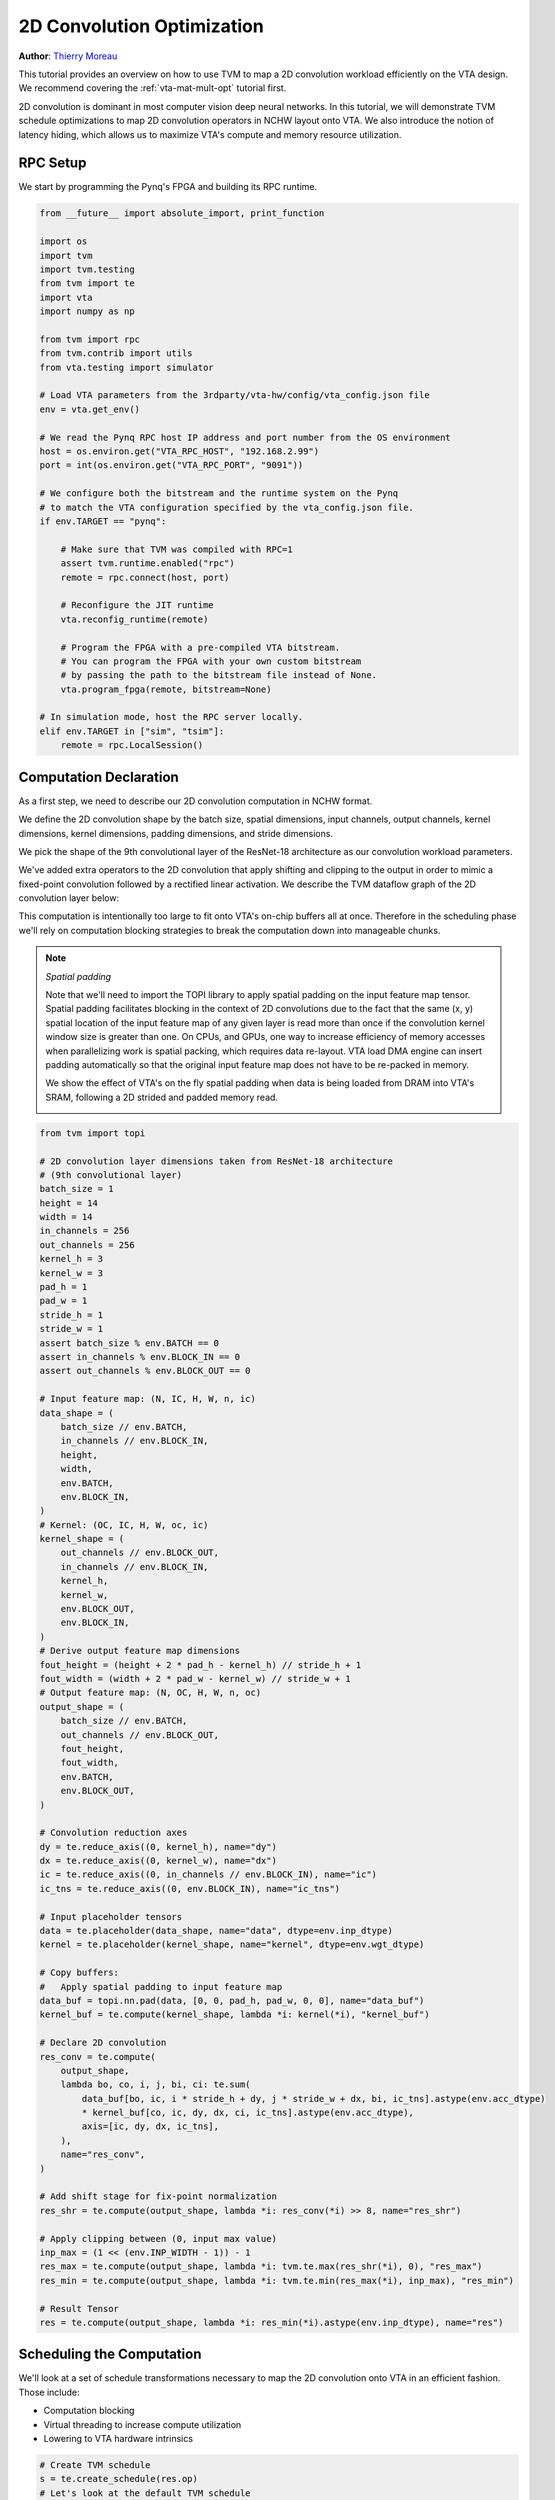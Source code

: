 
.. DO NOT EDIT.
.. THIS FILE WAS AUTOMATICALLY GENERATED BY SPHINX-GALLERY.
.. TO MAKE CHANGES, EDIT THE SOURCE PYTHON FILE:
.. "topic/vta/tutorials/optimize/convolution_opt.py"
.. LINE NUMBERS ARE GIVEN BELOW.

.. only:: html

    .. note::
        :class: sphx-glr-download-link-note

        Click :ref:`here <sphx_glr_download_topic_vta_tutorials_optimize_convolution_opt.py>`
        to download the full example code

.. rst-class:: sphx-glr-example-title

.. _sphx_glr_topic_vta_tutorials_optimize_convolution_opt.py:


2D Convolution Optimization
===========================
**Author**: `Thierry Moreau <https://homes.cs.washington.edu/~moreau/>`_

This tutorial provides an overview on how to use TVM to map a 2D convolution
workload efficiently on the VTA design.
We recommend covering the :ref:`vta-mat-mult-opt` tutorial first.

2D convolution is dominant in most computer vision deep neural networks.
In this tutorial, we will demonstrate TVM schedule optimizations to map
2D convolution operators in NCHW layout onto VTA.
We also introduce the notion of latency hiding, which allows us to
maximize VTA's compute and memory resource utilization.

.. GENERATED FROM PYTHON SOURCE LINES 34-37

RPC Setup
---------
We start by programming the Pynq's FPGA and building its RPC runtime.

.. GENERATED FROM PYTHON SOURCE LINES 37-78

.. code-block:: default


    from __future__ import absolute_import, print_function

    import os
    import tvm
    import tvm.testing
    from tvm import te
    import vta
    import numpy as np

    from tvm import rpc
    from tvm.contrib import utils
    from vta.testing import simulator

    # Load VTA parameters from the 3rdparty/vta-hw/config/vta_config.json file
    env = vta.get_env()

    # We read the Pynq RPC host IP address and port number from the OS environment
    host = os.environ.get("VTA_RPC_HOST", "192.168.2.99")
    port = int(os.environ.get("VTA_RPC_PORT", "9091"))

    # We configure both the bitstream and the runtime system on the Pynq
    # to match the VTA configuration specified by the vta_config.json file.
    if env.TARGET == "pynq":

        # Make sure that TVM was compiled with RPC=1
        assert tvm.runtime.enabled("rpc")
        remote = rpc.connect(host, port)

        # Reconfigure the JIT runtime
        vta.reconfig_runtime(remote)

        # Program the FPGA with a pre-compiled VTA bitstream.
        # You can program the FPGA with your own custom bitstream
        # by passing the path to the bitstream file instead of None.
        vta.program_fpga(remote, bitstream=None)

    # In simulation mode, host the RPC server locally.
    elif env.TARGET in ["sim", "tsim"]:
        remote = rpc.LocalSession()


.. GENERATED FROM PYTHON SOURCE LINES 79-126

Computation Declaration
-----------------------
As a first step, we need to describe our 2D convolution computation
in NCHW format.

We define the 2D convolution shape by the batch size,
spatial dimensions, input channels, output channels, kernel dimensions,
kernel dimensions, padding dimensions, and stride dimensions.

We pick the shape of the 9th convolutional layer of the ResNet-18
architecture as our convolution workload parameters.

We've added extra operators to the 2D convolution that apply
shifting and clipping to the output in order to mimic a fixed-point
convolution followed by a rectified linear activation.
We describe the TVM dataflow graph of the 2D convolution layer below:

.. image:: https://raw.githubusercontent.com/uwsampl/web-data/main/vta/tutorial/conv2d_dataflow.png
     :align: center

This computation is intentionally too large to fit onto VTA's on-chip
buffers all at once. Therefore in the scheduling phase we'll
rely on computation blocking strategies to break the computation down into
manageable chunks.

.. note::

  *Spatial padding*

  Note that we'll need to import the TOPI library to apply spatial padding
  on the input feature map tensor.
  Spatial padding facilitates blocking in the context of 2D convolutions
  due to the fact that the same (x, y) spatial location of the input
  feature map of any given layer is read more than once if the convolution
  kernel window size is greater than one.
  On CPUs, and GPUs, one way to increase efficiency of memory accesses
  when parallelizing work is spatial packing, which requires data re-layout.
  VTA load DMA engine can insert padding automatically so that the original
  input feature map does not have to be re-packed in memory.

  We show the effect of VTA's on the fly spatial padding when data is being
  loaded from DRAM into VTA's SRAM, following a 2D strided and padded memory
  read.

  .. image:: https://raw.githubusercontent.com/uwsampl/web-data/main/vta/tutorial/padding.png
       :align: center
       :width: 480px

.. GENERATED FROM PYTHON SOURCE LINES 126-215

.. code-block:: default


    from tvm import topi

    # 2D convolution layer dimensions taken from ResNet-18 architecture
    # (9th convolutional layer)
    batch_size = 1
    height = 14
    width = 14
    in_channels = 256
    out_channels = 256
    kernel_h = 3
    kernel_w = 3
    pad_h = 1
    pad_w = 1
    stride_h = 1
    stride_w = 1
    assert batch_size % env.BATCH == 0
    assert in_channels % env.BLOCK_IN == 0
    assert out_channels % env.BLOCK_OUT == 0

    # Input feature map: (N, IC, H, W, n, ic)
    data_shape = (
        batch_size // env.BATCH,
        in_channels // env.BLOCK_IN,
        height,
        width,
        env.BATCH,
        env.BLOCK_IN,
    )
    # Kernel: (OC, IC, H, W, oc, ic)
    kernel_shape = (
        out_channels // env.BLOCK_OUT,
        in_channels // env.BLOCK_IN,
        kernel_h,
        kernel_w,
        env.BLOCK_OUT,
        env.BLOCK_IN,
    )
    # Derive output feature map dimensions
    fout_height = (height + 2 * pad_h - kernel_h) // stride_h + 1
    fout_width = (width + 2 * pad_w - kernel_w) // stride_w + 1
    # Output feature map: (N, OC, H, W, n, oc)
    output_shape = (
        batch_size // env.BATCH,
        out_channels // env.BLOCK_OUT,
        fout_height,
        fout_width,
        env.BATCH,
        env.BLOCK_OUT,
    )

    # Convolution reduction axes
    dy = te.reduce_axis((0, kernel_h), name="dy")
    dx = te.reduce_axis((0, kernel_w), name="dx")
    ic = te.reduce_axis((0, in_channels // env.BLOCK_IN), name="ic")
    ic_tns = te.reduce_axis((0, env.BLOCK_IN), name="ic_tns")

    # Input placeholder tensors
    data = te.placeholder(data_shape, name="data", dtype=env.inp_dtype)
    kernel = te.placeholder(kernel_shape, name="kernel", dtype=env.wgt_dtype)

    # Copy buffers:
    #   Apply spatial padding to input feature map
    data_buf = topi.nn.pad(data, [0, 0, pad_h, pad_w, 0, 0], name="data_buf")
    kernel_buf = te.compute(kernel_shape, lambda *i: kernel(*i), "kernel_buf")

    # Declare 2D convolution
    res_conv = te.compute(
        output_shape,
        lambda bo, co, i, j, bi, ci: te.sum(
            data_buf[bo, ic, i * stride_h + dy, j * stride_w + dx, bi, ic_tns].astype(env.acc_dtype)
            * kernel_buf[co, ic, dy, dx, ci, ic_tns].astype(env.acc_dtype),
            axis=[ic, dy, dx, ic_tns],
        ),
        name="res_conv",
    )

    # Add shift stage for fix-point normalization
    res_shr = te.compute(output_shape, lambda *i: res_conv(*i) >> 8, name="res_shr")

    # Apply clipping between (0, input max value)
    inp_max = (1 << (env.INP_WIDTH - 1)) - 1
    res_max = te.compute(output_shape, lambda *i: tvm.te.max(res_shr(*i), 0), "res_max")
    res_min = te.compute(output_shape, lambda *i: tvm.te.min(res_max(*i), inp_max), "res_min")

    # Result Tensor
    res = te.compute(output_shape, lambda *i: res_min(*i).astype(env.inp_dtype), name="res")



.. GENERATED FROM PYTHON SOURCE LINES 216-225

Scheduling the Computation
--------------------------
We'll look at a set of schedule transformations necessary to map the
2D convolution onto VTA in an efficient fashion.
Those include:

- Computation blocking
- Virtual threading to increase compute utilization
- Lowering to VTA hardware intrinsics

.. GENERATED FROM PYTHON SOURCE LINES 225-231

.. code-block:: default


    # Create TVM schedule
    s = te.create_schedule(res.op)
    # Let's look at the default TVM schedule
    print(tvm.lower(s, [data, kernel, res], simple_mode=True))


.. GENERATED FROM PYTHON SOURCE LINES 232-241

Blocking the Computation
~~~~~~~~~~~~~~~~~~~~~~~~
The 2D convolution is by default too large for activations or kernel weights
to fit on VTA's on-chip buffers all at once.
We apply blocking along input channels, output channels, and along
the height spatial dimensions.
We don't apply blocking along the width spatial dimension since it's
the innermost dimension in the NCHW layout (and consequently to increase
locality, it's best not to block along the innermost dimension).

.. GENERATED FROM PYTHON SOURCE LINES 241-282

.. code-block:: default


    # Let's define tiling sizes
    b_block = 1 // env.BATCH
    oc_block = 128 // env.BLOCK_OUT
    ic_block = 16 // env.BLOCK_IN
    h_block = 7
    w_block = 14

    # Tile the output tensor along the spatial and output channel dimensions
    # (since by default we are doing single batch inference, the split along
    #  the batch dimension has no effect)
    b, oc, y, x, b_tns, oc_tns = s[res].op.axis
    b_out, b_inn = s[res].split(b, factor=b_block)
    oc_out, oc_inn = s[res].split(oc, factor=oc_block)
    y_out, y_inn = s[res].split(y, factor=h_block)
    x_out, x_inn = s[res].split(x, factor=w_block)
    s[res].reorder(b_out, oc_out, y_out, x_out, b_inn, oc_inn, y_inn, x_inn, b_tns, oc_tns)

    # Move intermediate computation into each output compute tile
    s[res_conv].compute_at(s[res], x_out)
    s[res_shr].compute_at(s[res], x_out)
    s[res_max].compute_at(s[res], x_out)
    s[res_min].compute_at(s[res], x_out)

    # Apply additional loop split along reduction axis (input channel)
    b_inn, oc_inn, y_inn, x_inn, b_tns, oc_tns = s[res_conv].op.axis
    ic_out, ic_inn = s[res_conv].split(ic, factor=ic_block)

    # Reorder axes.
    # 1) Group the VTA tensor axes in the inner most position: b_tns, oc_tns, ic_tns
    #    to allow TVM to tensorize.
    # 2) We move the ic_out axis all the way out of the convolution loop to block
    #    along the reduction axis.
    # 3) Now we re-order the block axes: b_inn, oc_inn, y_inn, x_inn, ic_inn, dy, dx.
    #    VTA runtime/hardware requires us to write to a different output feature map
    #    location for every VTA tensor operation.
    #    This restriction requires us to order one of oc_inn, y_inn or x_inn right
    #    before b_tns, since they all affect output feature map indexing.
    #    Therefore, we choose to bring x_inn inside as shown below.
    s[res_conv].reorder(ic_out, b_inn, oc_inn, y_inn, ic_inn, dy, dx, x_inn, b_tns, oc_tns, ic_tns)


.. GENERATED FROM PYTHON SOURCE LINES 283-298

Virtual Threading
~~~~~~~~~~~~~~~~~
Virtual threading is a mechanism that increases task-level pipeline
parallelism in the VTA hardware design.
Put it another way, it increases compute resource utilization by hiding
memory access latency.

In the implementation below, virtual threading distributes work across two
threads split along the output channel axis.
We show how work is split when computing the 2D convolution in the figure
below.

.. image:: https://raw.githubusercontent.com/uwsampl/web-data/main/vta/tutorial/virtual_threading.png
     :align: center
     :width: 480px

.. GENERATED FROM PYTHON SOURCE LINES 298-310

.. code-block:: default


    # VTA only supports 2 virtual threads
    v_threads = 2

    # Perform virtual thread split along output channel outer axis
    _, tx = s[res].split(oc_out, factor=v_threads)
    s[res].reorder(tx, b_out)
    s[res].bind(tx, te.thread_axis("cthread"))

    # Let's look at the current TVM schedule after blocking and virtual threading
    print(tvm.lower(s, [data, kernel, res], simple_mode=True))


.. GENERATED FROM PYTHON SOURCE LINES 311-318

Lowering Copies to DMA Transfers
~~~~~~~~~~~~~~~~~~~~~~~~~~~~~~~~
Next we set the buffer scopes to the corresponding on-chip VTA SRAM buffers.
We move the load loops into the 2D convolution computation loop to stage
memory loads such that they fit in the on-chip SRAM buffers.
Finally we annotate the load/store loop outer axes with the DMA copy pragma
to perform bulk memory transfers on VTA.

.. GENERATED FROM PYTHON SOURCE LINES 318-340

.. code-block:: default


    # Set scope of SRAM buffers
    s[data_buf].set_scope(env.inp_scope)
    s[kernel_buf].set_scope(env.wgt_scope)
    s[res_conv].set_scope(env.acc_scope)
    s[res_shr].set_scope(env.acc_scope)
    s[res_min].set_scope(env.acc_scope)
    s[res_max].set_scope(env.acc_scope)

    # Block data and kernel cache reads
    s[data_buf].compute_at(s[res_conv], ic_out)
    s[kernel_buf].compute_at(s[res_conv], ic_out)

    # Use DMA copy pragma on DRAM->SRAM operations
    s[data_buf].pragma(s[data_buf].op.axis[0], env.dma_copy)
    s[kernel_buf].pragma(s[kernel_buf].op.axis[0], env.dma_copy)

    # Use DMA copy pragma on SRAM->DRAM operation in each result block
    # (this implies that these copies should be performed along b_inn,
    # or result axis 4)
    s[res].pragma(s[res].op.axis[4], env.dma_copy)


.. GENERATED FROM PYTHON SOURCE LINES 341-346

Lowering Computation to VTA Compute Intrinsics
~~~~~~~~~~~~~~~~~~~~~~~~~~~~~~~~~~~~~~~~~~~~~~
The last phase is to lower the computation loops down to VTA hardware
intrinsics by mapping the 2D convolution to tensor intrinsics,
and mapping the shift, and clipping computation to the vector ALU.

.. GENERATED FROM PYTHON SOURCE LINES 346-360

.. code-block:: default


    # Apply tensorization over the batch tensor tile axis
    s[res_conv].tensorize(b_tns, env.gemm)

    # Add an ALU pragma over the shift and clipping operations
    s[res_shr].pragma(s[res_shr].op.axis[0], env.alu)
    s[res_min].pragma(s[res_min].op.axis[0], env.alu)
    s[res_max].pragma(s[res_max].op.axis[0], env.alu)

    # Let's look at the final lowered TVM schedule after lowering memory
    # loads/stores down to DMA copy intrinsics, and the computation down to
    # VTA compute intrinsics.
    print(vta.lower(s, [data, kernel, res], simple_mode=True))


.. GENERATED FROM PYTHON SOURCE LINES 361-367

TVM Compilation and Verification
--------------------------------
After specifying the schedule, we can compile it into a TVM function.
We save the module so we can send it over RPC.
We run the function and verify it against a numpy implementation to
ensure correctness.

.. GENERATED FROM PYTHON SOURCE LINES 367-450

.. code-block:: default


    # This library facilitates 2D convolution testing
    from tvm.topi.testing import conv2d_nchw_python

    # Compile the TVM module
    my_conv = vta.build(
        s, [data, kernel, res], tvm.target.Target("ext_dev", host=env.target_host), name="my_conv"
    )
    temp = utils.tempdir()
    my_conv.save(temp.relpath("conv2d.o"))
    remote.upload(temp.relpath("conv2d.o"))
    f = remote.load_module("conv2d.o")

    # Get the remote device context
    ctx = remote.ext_dev(0)

    # Initialize the data and kernel arrays randomly in the int range
    # of (-128, 128] in NCHW layout
    data_np = np.random.randint(-128, 128, size=(batch_size, in_channels, height, width)).astype(
        data.dtype
    )
    kernel_np = np.random.randint(
        -128, 128, size=(out_channels, in_channels, kernel_h, kernel_w)
    ).astype(kernel.dtype)

    # Apply packing to the data and kernel arrays from a 2D NCHW
    # to a 4D NCHWnc packed layout
    data_packed = data_np.reshape(
        batch_size // env.BATCH, env.BATCH, in_channels // env.BLOCK_IN, env.BLOCK_IN, height, width
    ).transpose((0, 2, 4, 5, 1, 3))

    kernel_packed = kernel_np.reshape(
        out_channels // env.BLOCK_OUT,
        env.BLOCK_OUT,
        in_channels // env.BLOCK_IN,
        env.BLOCK_IN,
        kernel_h,
        kernel_w,
    ).transpose((0, 2, 4, 5, 1, 3))

    # Format the input/output arrays with tvm.nd.array to the DLPack standard
    data_nd = tvm.nd.array(data_packed, ctx)
    kernel_nd = tvm.nd.array(kernel_packed, ctx)
    res_nd = tvm.nd.array(np.zeros(output_shape).astype(res.dtype), ctx)

    # Clear stats
    if env.TARGET in ["sim", "tsim"]:
        simulator.clear_stats()

    # Invoke the module to perform the computation
    f(data_nd, kernel_nd, res_nd)

    # Verify against numpy implementation
    res_ref = conv2d_nchw_python(
        data_np.astype(env.acc_dtype),
        kernel_np.astype(env.acc_dtype),
        (stride_h, stride_w),
        (pad_h, pad_w),
    ).astype(env.acc_dtype)
    res_ref = res_ref >> env.INP_WIDTH
    res_ref = np.clip(res_ref, 0, inp_max)
    res_ref = res_ref.astype(res.dtype)
    res_ref = res_ref.reshape(
        (
            batch_size // env.BATCH,
            env.BATCH,
            out_channels // env.BLOCK_OUT,
            env.BLOCK_OUT,
            fout_height,
            fout_width,
        )
    ).transpose((0, 2, 4, 5, 1, 3))
    tvm.testing.assert_allclose(res_ref, res_nd.numpy())

    # Print stats
    if env.TARGET in ["sim", "tsim"]:
        sim_stats = simulator.stats()
        print("Execution statistics:")
        for k, v in sim_stats.items():
            print("\t{:<16}: {:>16}".format(k, v))

    print("Successful 2D convolution test!")


.. GENERATED FROM PYTHON SOURCE LINES 451-458

Summary
-------
This tutorial demonstrates how TVM scheduling primitives can be used to
lower 2D convolution onto hardware accelerator intrinsics, making
use of hardware specific optimizations, such as latency hiding with
virtual threading.



.. _sphx_glr_download_topic_vta_tutorials_optimize_convolution_opt.py:


.. only :: html

 .. container:: sphx-glr-footer
    :class: sphx-glr-footer-example



  .. container:: sphx-glr-download sphx-glr-download-python

     :download:`Download Python source code: convolution_opt.py <convolution_opt.py>`



  .. container:: sphx-glr-download sphx-glr-download-jupyter

     :download:`Download Jupyter notebook: convolution_opt.ipynb <convolution_opt.ipynb>`


.. only:: html

 .. rst-class:: sphx-glr-signature

    `Gallery generated by Sphinx-Gallery <https://sphinx-gallery.github.io>`_
